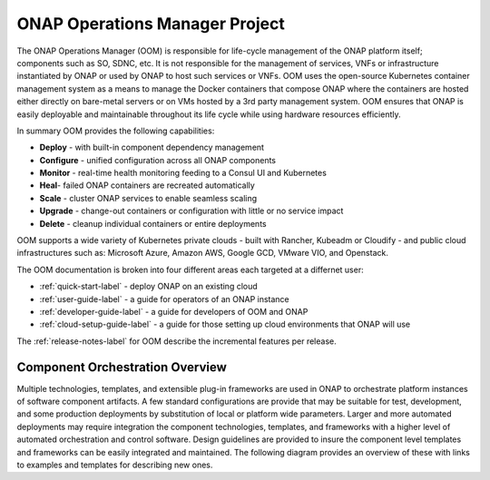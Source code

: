 .. This work is licensed under a Creative Commons Attribution 4.0 International License.
.. http://creativecommons.org/licenses/by/4.0
.. Copyright 2018 Amdocs, Bell Canada

ONAP Operations Manager Project
###############################

The ONAP Operations Manager (OOM) is responsible for life-cycle management of
the ONAP platform itself; components such as SO, SDNC, etc. It is not
responsible for the management of services, VNFs or infrastructure instantiated
by ONAP or used by ONAP to host such services or VNFs. OOM uses the open-source
Kubernetes container management system as a means to manage the Docker
containers that compose ONAP where the containers are hosted either directly on
bare-metal servers or on VMs hosted by a 3rd party management system. OOM
ensures that ONAP is easily deployable and maintainable throughout its life
cycle while using hardware resources efficiently.

.. figure:: oomLogoV2-medium.png
   :align: right

In summary OOM provides the following capabilities:

- **Deploy** - with built-in component dependency management
- **Configure** - unified configuration across all ONAP components
- **Monitor** - real-time health monitoring feeding to a Consul UI and Kubernetes
- **Heal**- failed ONAP containers are recreated automatically
- **Scale** - cluster ONAP services to enable seamless scaling
- **Upgrade** - change-out containers or configuration with little or no service impact
- **Delete** - cleanup individual containers or entire deployments

OOM supports a wide variety of Kubernetes private clouds - built with Rancher,
Kubeadm or Cloudify - and public cloud infrastructures such as: Microsoft Azure,
Amazon AWS, Google GCD, VMware VIO, and Openstack.

The OOM documentation is broken into four different areas each targeted at a differnet user:

- :ref:`quick-start-label` - deploy ONAP on an existing cloud
- :ref:`user-guide-label` - a guide for operators of an ONAP instance
- :ref:`developer-guide-label` - a guide for developers of OOM and ONAP
- :ref:`cloud-setup-guide-label` - a guide for those setting up cloud environments that ONAP will use

The :ref:`release-notes-label` for OOM describe the incremental features per release.

Component Orchestration Overview
================================
Multiple technologies, templates, and extensible plug-in frameworks are used in
ONAP to orchestrate platform instances of software component artifacts. A few
standard configurations are provide that may be suitable for test, development,
and some production deployments by substitution of local or platform wide
parameters. Larger and more automated deployments may require integration the
component technologies, templates, and frameworks with a higher level of
automated orchestration and control software. Design guidelines are provided to
insure the component level templates and frameworks can be easily integrated
and maintained. The following diagram provides an overview of these with links
to examples and templates for describing new ones.

.. graphviz::

   digraph COO {
      rankdir="LR";

      {
         node      [shape=folder]
         oValues   [label="values"]
         cValues   [label="values"]
         comValues [label="values"]
         sValues   [label="values"]
         oCharts   [label="charts"]
         cCharts   [label="charts"]
         comCharts [label="charts"]
         sCharts   [label="charts"]
         blueprint [label="TOSCA blueprint"]
      }
      {oom [label="ONAP Operations Manager"]}
      {hlo [label="High Level Orchestrator"]}


      hlo -> blueprint
      hlo -> oom
      oom -> oValues
      oom -> oCharts
      oom -> component
      oom -> common
      common -> comValues
      common -> comCharts
      component -> cValues
      component -> cCharts
      component -> subcomponent
      subcomponent -> sValues
      subcomponent -> sCharts
      blueprint -> component
   }
